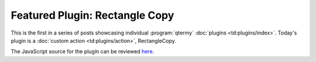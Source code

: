 .. Copyright © 2018 TermySequence LLC
.. SPDX-License-Identifier: CC-BY-SA-4.0

.. post:: 07 Jun 2018
   :tags: plugin

Featured Plugin: Rectangle Copy
===============================

This is the first in a series of posts showcasing individual :program:`qtermy` :doc:`plugins <td:plugins/index>`. Today's plugin is a :doc:`custom action <td:plugins/action>`, RectangleCopy.

.. raw:: html

   <video controls src="../_static/rectcopy.webm"></video>

The JavaScript source for the plugin can be reviewed `here <https://github.com/TermySequence/termysequence/blob/master/src/dist/plugins/rectcopy.mjs>`_.
